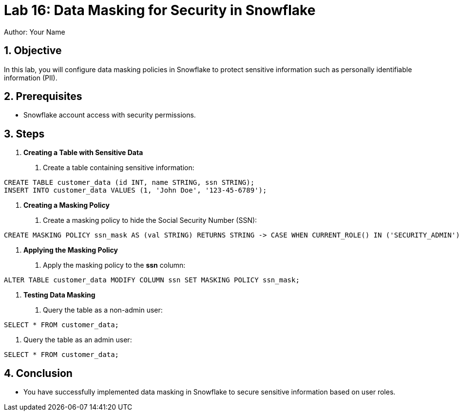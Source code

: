 = Lab 16: Data Masking for Security in Snowflake  
Author: Your Name  
:icons: font  
:source-highlighter: pygments  
:toc: preamble  
:numbered:

== Objective
In this lab, you will configure data masking policies in Snowflake to protect sensitive information such as personally identifiable information (PII).

== Prerequisites
- Snowflake account access with security permissions.

== Steps

1. **Creating a Table with Sensitive Data**
   . Create a table containing sensitive information:
[source,sql]
----
CREATE TABLE customer_data (id INT, name STRING, ssn STRING); 
INSERT INTO customer_data VALUES (1, 'John Doe', '123-45-6789');
----

2. **Creating a Masking Policy**
. Create a masking policy to hide the Social Security Number (SSN):

[source,sql]
----
CREATE MASKING POLICY ssn_mask AS (val STRING) RETURNS STRING -> CASE WHEN CURRENT_ROLE() IN ('SECURITY_ADMIN') THEN val ELSE 'XXX-XX-XXXX' END;
----


3. **Applying the Masking Policy**
. Apply the masking policy to the **ssn** column:

[source,sql]
----
ALTER TABLE customer_data MODIFY COLUMN ssn SET MASKING POLICY ssn_mask;
----


4. **Testing Data Masking**
. Query the table as a non-admin user:

[source,sql]
----
SELECT * FROM customer_data;
----

. Query the table as an admin user:

[source,sql]
----
SELECT * FROM customer_data;
----


== Conclusion
- You have successfully implemented data masking in Snowflake to secure sensitive information based on user roles.

